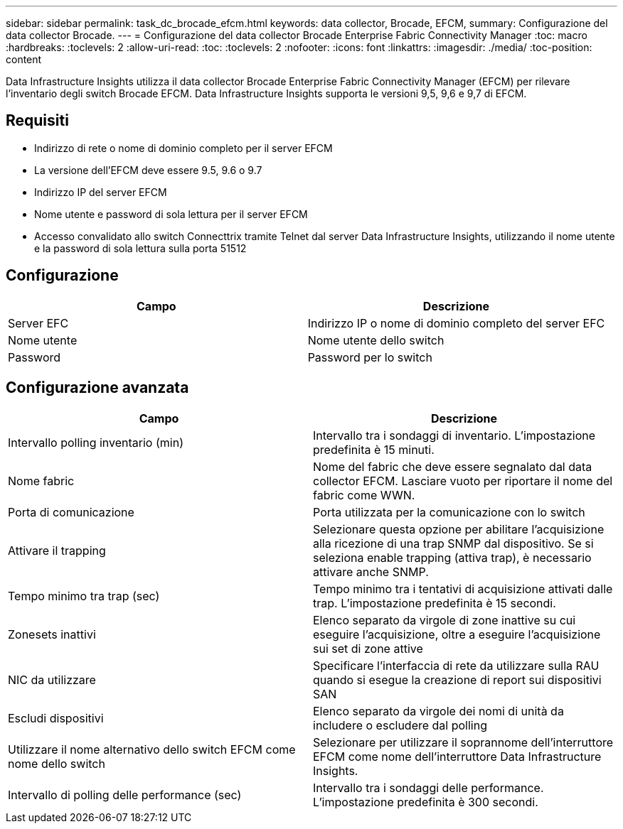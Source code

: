 ---
sidebar: sidebar 
permalink: task_dc_brocade_efcm.html 
keywords: data collector, Brocade, EFCM, 
summary: Configurazione del data collector Brocade. 
---
= Configurazione del data collector Brocade Enterprise Fabric Connectivity Manager
:toc: macro
:hardbreaks:
:toclevels: 2
:allow-uri-read: 
:toc: 
:toclevels: 2
:nofooter: 
:icons: font
:linkattrs: 
:imagesdir: ./media/
:toc-position: content


[role="lead"]
Data Infrastructure Insights utilizza il data collector Brocade Enterprise Fabric Connectivity Manager (EFCM) per rilevare l'inventario degli switch Brocade EFCM. Data Infrastructure Insights supporta le versioni 9,5, 9,6 e 9,7 di EFCM.



== Requisiti

* Indirizzo di rete o nome di dominio completo per il server EFCM
* La versione dell'EFCM deve essere 9.5, 9.6 o 9.7
* Indirizzo IP del server EFCM
* Nome utente e password di sola lettura per il server EFCM
* Accesso convalidato allo switch Connecttrix tramite Telnet dal server Data Infrastructure Insights, utilizzando il nome utente e la password di sola lettura sulla porta 51512




== Configurazione

[cols="2*"]
|===
| Campo | Descrizione 


| Server EFC | Indirizzo IP o nome di dominio completo del server EFC 


| Nome utente | Nome utente dello switch 


| Password | Password per lo switch 
|===


== Configurazione avanzata

[cols="2*"]
|===
| Campo | Descrizione 


| Intervallo polling inventario (min) | Intervallo tra i sondaggi di inventario. L'impostazione predefinita è 15 minuti. 


| Nome fabric | Nome del fabric che deve essere segnalato dal data collector EFCM. Lasciare vuoto per riportare il nome del fabric come WWN. 


| Porta di comunicazione | Porta utilizzata per la comunicazione con lo switch 


| Attivare il trapping | Selezionare questa opzione per abilitare l'acquisizione alla ricezione di una trap SNMP dal dispositivo. Se si seleziona enable trapping (attiva trap), è necessario attivare anche SNMP. 


| Tempo minimo tra trap (sec) | Tempo minimo tra i tentativi di acquisizione attivati dalle trap. L'impostazione predefinita è 15 secondi. 


| Zonesets inattivi | Elenco separato da virgole di zone inattive su cui eseguire l'acquisizione, oltre a eseguire l'acquisizione sui set di zone attive 


| NIC da utilizzare | Specificare l'interfaccia di rete da utilizzare sulla RAU quando si esegue la creazione di report sui dispositivi SAN 


| Escludi dispositivi | Elenco separato da virgole dei nomi di unità da includere o escludere dal polling 


| Utilizzare il nome alternativo dello switch EFCM come nome dello switch | Selezionare per utilizzare il soprannome dell'interruttore EFCM come nome dell'interruttore Data Infrastructure Insights. 


| Intervallo di polling delle performance (sec) | Intervallo tra i sondaggi delle performance. L'impostazione predefinita è 300 secondi. 
|===